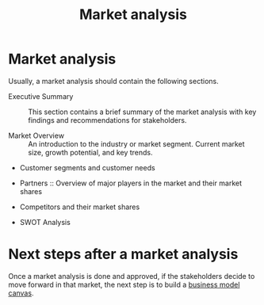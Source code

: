 #+Title: Market analysis
#+Filetags: :Learning:

* Market analysis

  Usually, a market analysis should contain the following sections.

  - Executive Summary :: This section contains a brief summary of the
    market analysis with key findings and recommendations for
    stakeholders.

  - Market Overview :: An introduction to the industry or market segment.
    Current market size, growth potential, and key trends.

  - Customer segments and customer needs

  - Partners :: Overview of major players in the market and their
    market shares

  - Competitors and their market shares

  - SWOT Analysis


* Next steps after a market analysis

  Once a market analysis is done and approved, if the stakeholders
  decide to move forward in that market, the next step is to build a
  [[file:Business_model_generation.org][business model canvas]].
